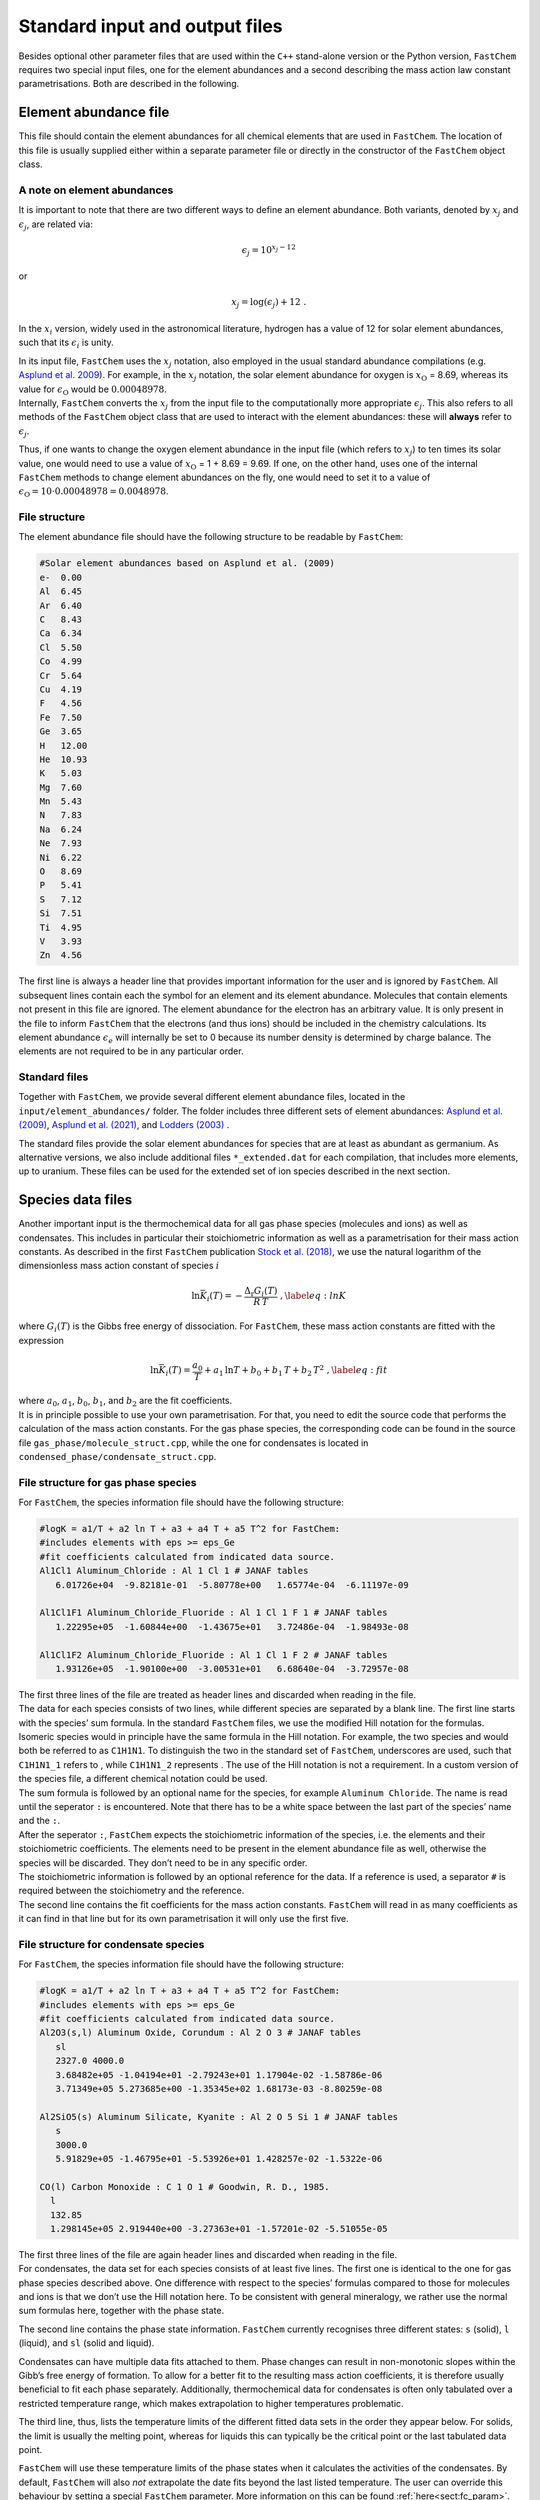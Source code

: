 
.. _sec:fastchem_input_files:

Standard input and output files
===============================

Besides optional other parameter files that are used within the ``C++``
stand-alone version or the Python version, ``FastChem`` requires two
special input files, one for the element abundances and a second
describing the mass action law constant parametrisations. Both are
described in the following.

Element abundance file
~~~~~~~~~~~~~~~~~~~~~~

This file should contain the element abundances for all chemical
elements that are used in ``FastChem``. The location of this file is
usually supplied either within a separate parameter file or directly in
the constructor of the ``FastChem`` object class.

A note on element abundances
----------------------------
                            

It is important to note that there are two different ways to define an
element abundance. Both variants, denoted by :math:`x_j` and
:math:`\epsilon_j`, are related via:

.. math:: \epsilon_j = 10^{x_j - 12}

or

.. math:: x_j = \log\left(\epsilon_j\right) + 12 \ .

In the :math:`x_i` version, widely used in the astronomical literature,
hydrogen has a value of 12 for solar element abundances, such that its
:math:`\epsilon_i` is unity.

| In its input file, ``FastChem`` uses the :math:`x_j` notation, also
  employed in the usual standard abundance compilations (e.g. `Asplund et al. 2009 <http://adsabs.harvard.edu/abs/2009ARA&A..47..481A>`_). 
  For example, in the
  :math:`x_j` notation, the solar element abundance for oxygen is
  :math:`x_\mathrm{O}` = 8.69, whereas its value for
  :math:`\epsilon_\mathrm{O}` would be :math:`0.00048978`.
| Internally, ``FastChem`` converts the :math:`x_j` from the input file
  to the computationally more appropriate :math:`\epsilon_j`. This also
  refers to all methods of the ``FastChem`` object class that are used
  to interact with the element abundances: these will **always** refer
  to :math:`\epsilon_j`.

Thus, if one wants to change the oxygen element abundance in the input
file (which refers to :math:`x_j`) to ten times its solar value, one
would need to use a value of :math:`x_\mathrm{O}` = 1 + 8.69 = 9.69. If
one, on the other hand, uses one of the internal ``FastChem`` methods to
change element abundances on the fly, one would need to set it to a
value of :math:`\epsilon_\mathrm{O} = 10 \cdot 0.00048978 =  0.0048978`.

File structure
--------------
              

The element abundance file should have the following structure to be
readable by ``FastChem``:

.. code:: 

   #Solar element abundances based on Asplund et al. (2009)
   e-  0.00
   Al  6.45
   Ar  6.40
   C   8.43
   Ca  6.34
   Cl  5.50
   Co  4.99
   Cr  5.64
   Cu  4.19
   F   4.56
   Fe  7.50
   Ge  3.65
   H   12.00          
   He  10.93
   K   5.03
   Mg  7.60
   Mn  5.43
   N   7.83
   Na  6.24
   Ne  7.93
   Ni  6.22
   O   8.69
   P   5.41
   S   7.12
   Si  7.51
   Ti  4.95
   V   3.93
   Zn  4.56

The first line is always a header line that provides important
information for the user and is ignored by ``FastChem``. All subsequent
lines contain each the symbol for an element and its element abundance.
Molecules that contain elements not present in this file are ignored.
The element abundance for the electron has an arbitrary value. It is
only present in the file to inform ``FastChem`` that the electrons (and
thus ions) should be included in the chemistry calculations. Its element
abundance :math:`\epsilon_e` will internally be set to 0 because its
number density is determined by charge balance. The elements are not
required to be in any particular order.

Standard files
--------------
              

Together with ``FastChem``, we provide several different element
abundance files, located in the ``input/element_abundances/`` folder.
The folder includes three different sets of element abundances:
`Asplund et al. (2009) <http://adsabs.harvard.edu/abs/2009ARA&A..47..481A>`_,
`Asplund et al. (2021) <http://adsabs.harvard.edu/abs/2021A&A...653A.141A>`_, and
`Lodders (2003) <http://adsabs.harvard.edu/abs/2003ApJ...591.1220L>`_ .

The standard files provide the solar element abundances for species that
are at least as abundant as germanium. As alternative versions, we also
include additional files ``*_extended.dat`` for each compilation, that
includes more elements, up to uranium. These files can be used for the
extended set of ion species described in the next section.

Species data files
~~~~~~~~~~~~~~~~~~

| Another important input is the thermochemical data for all gas phase
  species (molecules and ions) as well as condensates. This includes in
  particular their stoichiometric information as well as a
  parametrisation for their mass action constants. As described in the
  first ``FastChem`` publication
  `Stock et al. (2018) <http://adsabs.harvard.edu/abs/2018MNRAS.479..865S>`_, we use the natural
  logarithm of the dimensionless mass action constant of species
  :math:`i`

  .. math::

     \ln\bar{K}_i(T) = - \frac{\Delta_\mathrm{r} G_i(T)}{R\,T} \ ,
     \label{eq:lnK}

| where :math:`G_i(T)` is the Gibbs free energy of dissociation.
  For ``FastChem``, these mass action constants are fitted with the
  expression

  .. math::

     \ln\bar{K}_i(T) = \frac{a_0}{T} + a_1\,\ln T + b_0 + b_1\,T + b_2\,T^2 \ ,
     \label{eq:fit}

| where :math:`a_0`, :math:`a_1`, :math:`b_0`, :math:`b_1`, and
  :math:`b_2` are the fit coefficients.
| It is in principle possible to use your own parametrisation. For that,
  you need to edit the source code that performs the calculation of the
  mass action constants. For the gas phase species, the corresponding
  code can be found in the source file
  ``gas_phase/molecule_struct.cpp``, while the one for condensates is
  located in ``condensed_phase/condensate_struct.cpp``.

File structure for gas phase species
------------------------------------
                                    

For ``FastChem``, the species information file should have the following
structure:

.. code:: 

   #logK = a1/T + a2 ln T + a3 + a4 T + a5 T^2 for FastChem:
   #includes elements with eps >= eps_Ge
   #fit coefficients calculated from indicated data source.
   Al1Cl1 Aluminum_Chloride : Al 1 Cl 1 # JANAF tables
      6.01726e+04  -9.82181e-01  -5.80778e+00   1.65774e-04  -6.11197e-09

   Al1Cl1F1 Aluminum_Chloride_Fluoride : Al 1 Cl 1 F 1 # JANAF tables
      1.22295e+05  -1.60844e+00  -1.43675e+01   3.72486e-04  -1.98493e-08

   Al1Cl1F2 Aluminum_Chloride_Fluoride : Al 1 Cl 1 F 2 # JANAF tables
      1.93126e+05  -1.90100e+00  -3.00531e+01   6.68640e-04  -3.72957e-08

| The first three lines of the file are treated as header lines and
  discarded when reading in the file.
| The data for each species consists of two lines, while different
  species are separated by a blank line. The first line starts with the
  species’ sum formula. In the standard ``FastChem`` files, we use the
  modified Hill notation for the formulas. Isomeric species would in
  principle have the same formula in the Hill notation. For example, the
  two species and would both be referred to as ``C1H1N1``. To
  distinguish the two in the standard set of ``FastChem``, underscores
  are used, such that ``C1H1N1_1`` refers to , while ``C1H1N1_2``
  represents . The use of the Hill notation is not a requirement. In a
  custom version of the species file, a different chemical notation
  could be used.
| The sum formula is followed by an optional name for the species, for
  example ``Aluminum Chloride``. The name is read until the seperator
  ``:`` is encountered. Note that there has to be a white space between
  the last part of the species’ name and the ``:``.

| After the seperator ``:``, ``FastChem`` expects the stoichiometric
  information of the species, i.e. the elements and their stoichiometric
  coefficients. The elements need to be present in the element abundance
  file as well, otherwise the species will be discarded. They don’t need
  to be in any specific order.
| The stoichiometric information is followed by an optional reference
  for the data. If a reference is used, a separator ``#`` is required
  between the stoichiometry and the reference.
| The second line contains the fit coefficients for the mass action
  constants. ``FastChem`` will read in as many coefficients as it can
  find in that line but for its own parametrisation it will only use the first five.

File structure for condensate species
-------------------------------------
                                     

For ``FastChem``, the species information file should have the following
structure:

.. code:: 

   #logK = a1/T + a2 ln T + a3 + a4 T + a5 T^2 for FastChem:
   #includes elements with eps >= eps_Ge
   #fit coefficients calculated from indicated data source.
   Al2O3(s,l) Aluminum Oxide, Corundum : Al 2 O 3 # JANAF tables
      sl
      2327.0 4000.0
      3.68482e+05 -1.04194e+01 -2.79243e+01 1.17904e-02 -1.58786e-06 
      3.71349e+05 5.273685e+00 -1.35345e+02 1.68173e-03 -8.80259e-08 

   Al2SiO5(s) Aluminum Silicate, Kyanite : Al 2 O 5 Si 1 # JANAF tables
      s
      3000.0
      5.91829e+05 -1.46795e+01 -5.53926e+01 1.428257e-02 -1.5322e-06
      
   CO(l) Carbon Monoxide : C 1 O 1 # Goodwin, R. D., 1985.
     l
     132.85
     1.298145e+05 2.919440e+00 -3.27363e+01 -1.57201e-02 -5.51055e-05

| The first three lines of the file are again header lines and discarded
  when reading in the file.
| For condensates, the data set for each species consists of at least
  five lines. The first one is identical to the one for gas phase
  species described above. One difference with respect to the species’
  formulas compared to those for molecules and ions is that we don’t use
  the Hill notation here. To be consistent with general mineralogy, we
  rather use the normal sum formulas here, together with the phase
  state.

The second line contains the phase state information. ``FastChem``
currently recognises three different states: ``s`` (solid), ``l``
(liquid), and ``sl`` (solid and liquid).

Condensates can have multiple data fits attached to them. Phase changes
can result in non-monotonic slopes within the Gibb’s free energy of
formation. To allow for a better fit to the resulting mass action
coefficients, it is therefore usually beneficial to fit each phase
separately. Additionally, thermochemical data for condensates is often
only tabulated over a restricted temperature range, which makes
extrapolation to higher temperatures problematic.

The third line, thus, lists the temperature limits of the different
fitted data sets in the order they appear below. For solids, the limit
is usually the melting point, whereas for liquids this can typically be
the critical point or the last tabulated data point.

``FastChem`` will use these temperature limits of the phase states when
it calculates the activities of the condensates. By default,
``FastChem`` will also *not* extrapolate the date fits beyond the last
listed temperature. The user can override this behaviour by setting a
special ``FastChem`` parameter. More information on this can be found :ref:`here<sect:fc_param>`.

The following lines finally contain the fit coefficients for the
different data fits. Their format is identical to the corresponding one
for the gas phase species discussed above. The number of data fits has
to be equal to the number of temperature limits discussed above.

.. _standard-files-1:

Standard files
--------------
              

Together with ``FastChem``, we provide two different files for gas phase
species, located in the ``input/logK/`` folder. The file ``logK.dat``
provides the standard set, discussed in
`Stock et al. (2018) <http://adsabs.harvard.edu/abs/2018MNRAS.479..865S>`_ and
`Stock, Kitzmann & Patzer (2022) <http://adsabs.harvard.edu/abs/2022MNRAS.517.4070S>`_. This includes species for
all elements at least as abundant as germanium.

As an alternative version, we also provide an additional file
``logK_extended.dat`` that includes more ions for elements up to
uranium. The data for this file is discussed in
`Hoeijmakers et al. (2019) <http://adsabs.harvard.edu/abs/2019A%26A...627A.165H>`_.

For condensate species we provide the file ``logK_condensates.dat`` in
the ``input/logK/`` folder that contains all species discussed in
`Kitzmann, Stock & Patzer (2023) <http://adsabs.harvard.edu/abs/2023arXiv230902337K>`_. We note that these condensates
should only be used in combination with the standard ``logK.dat`` file
for the gas phase since it lacks condensate species for the additional
elements contained in the species listed in ``logK_extended.dat``.

Basic element data file (optional)
~~~~~~~~~~~~~~~~~~~~~~~~~~~~~~~~~~

| In addition to the element abundances, ``FastChem`` also needs to have
  additional basic data for the elements, such as their atomic weight to
  calculate the molecular weights of molecules, for example. For most
  elements up to uranium, this data is hard-coded in a standard set
  located in the header file ``chemical_element_data.h``. If you want to
  change this standard set by removing or adding elements or add
  isotopes, you can change it directly in the header file and re-compile
  ``FastChem``.
| Alternatively, ``FastChem`` also has the option to read an external
  file with the required information.

.. _file-structure-1:

File structure
--------------
              

The optional file has the following, simple structure, starting with a
header line that is ignored when reading in the file:

.. code::

   #Basic element data based on Meija et al. (2016)
   e-	Electron	5.4857990907e-4
   H	Hydrogen	1.008
   He	Helium		4.002602
   Li	Lithium		6.94
   Be	Beryllium	9.0121831
   B	Boron		10.81
   C	Carbon		12.011
   N	Nitrogen	14.007
   O	Oxygen		15.999
   F	Fluorine	18.998403163
   Ne	Neon		20.1797
   Na	Sodium		22.98976928
   Mg	Magnesium	24.305
   Al	Aluminium	26.9815385
   Si	Silicon		28.085
   P	Phosphorus	30.973761998
   S	Sulfur		32.06
   Cl	Chlorine	35.45
   Ar	Argon		39.948
   K	Potassium	39.0983
   Ca	Calcium		40.078
   Sc	Scandium	44.955908
   Ti	Titanium	47.867
   Mn	Manganese	54.938044
   Fe	Iron		55.845
   Co	Cobalt		58.933194
   Ni	Nickel		58.6934
   Cu	Copper		63.546
   Zn	Zinc		65.38
   Ga	Gallium		69.723
   Ge	Germanium	72.630
   As	Arsenic		74.921595
   Se	Selenium	78.971
   Br	Bromine		79.904

It contains three columns, where the first one lists the elements’
symbols, the second their names, and the third their atomic weights. An
example of this file can be found in the folder
``fastchem_src/chem_input/``.

.. _sec:fc_parameter_file:

FastChem parameter file (optional)
~~~~~~~~~~~~~~~~~~~~~~~~~~~~~~~~~~

``FastChem`` is able to load a specific parameter file when one of its
instances is created through the object class constructor. This
parameter file includes the most important parameters and options used
within ``FastChem``. All of these quantities can also be changed during
runtime by using the appropriate methods listed :ref:`here<sec:fastchem_methods>`
for the ``C++`` object class and :ref:`here<sec:pfc_methods>`
for the Python module. Using the parameter
file in principle allows changing these options and parameters outside
of the code and, therefore, does not require the code to be recompiled.

The ``input/`` folder of the ``FastChem`` repository contains two example files:
``parameters.dat`` and ``parameters_py.dat``. The former is to be used for the C++ 
version, while the latter is intended for the Python version. The only difference 
between the two files are the relative locations of the other input files since the Python 
scripts are called from within a separate folder.

.. _file-structure-2:

File structure
--------------
              

The optional parameter file has the following structure:

.. code:: 

   #element abundance file   
   input/element_abundances/asplund_2009.dat

   #species data files    
   input/logK/logK.dat input/logK/logK_condensates.dat

   #accuracy of chemistry iteration
   1.0e-4

   #accuracy of element conservation
   1.0e-4

   #max number of chemistry iterations 
   80000  

   #max number internal solver iterations
   20000

   #element data file (optional)
   input/basic_element_data.dat

The first two entries are the locations of the element abundance and gas
phase & condensate species data files. The condensate species data file
is optional and can be left out or also replaced by ``none``. In that
case, ``FastChem`` won’t be able to perform calculations including
condensation, though.

The next parameter determines the convergence criterion of the chemistry
iteration. This value is also used for the internal Newton’s method and
the condensation calculation iteration. The latter ones can be adjusted
within in the code by the methods listed :ref:`here<sec:fastchem_methods>` 
C++ version and :ref:`here<sec:pfc_methods>` for Python. This is
followed by the (relative) accuracy of the element conservation checks.

The maximum number of chemistry iterations is listed next. The value
here is also used for the maximum number of condensation iterations and
for the number of coupled gas and condensed phase iterations.

The next parameter sets the maximum numbers of iterations for the
different internal numerical methods employed within ``FastChem``. This
includes the Newton, Nelder-Mead, and bisection methods. Using the
corresponding functions of the ``FastChem`` object class, this
number can be adjusted for each of these numerical methods individually.
The last parameter is optional and does not need to be present in the
file. It contains the path to the file for an alternative basic element
data file. If this parameter is not present, ``FastChem`` will use the
standard set that is directly located in the ``FastChem`` source code
(see previous section).

.. _sec:fc_cpp_output:

Output files
~~~~~~~~~~~~

The ``C++`` stand-alone version will produce two output files: a
detailed chemistry output and a monitor file with diagnostic
information. The file names of both files can be chosen in the config
file discussed in the previous section.

Gas phase chemistry output
--------------------------
                          

The chemistry output is organised in columns. The first line of the file
is a header that describes the content of each column.

The first and second column contain the pressure in bar and the
temperature in K, respectively. The third column lists the total number
density of all atoms :math:`i`, i.e.
:math:`n_\mathrm{tot} = \sum_i \left( n_i + \sum_j n_j \nu_{ij} + \sum_c n_c \nu_{ic} \right)`,
summed over their atomic number densities, as well as the ones contained
in all other molecules/ions :math:`j` and the fictitious number
densities of the condensate species :math:`n_c`. This is usually only a
diagnostic quantity and rarely used in other applications.

The fourth column is the number density of the gas in units of
cm\ :math:`^{-3}`, derived from the ideal gas law. This is followed by a
column of mean molecular weights of the mixture of species in units of
the unified atomic mass unit. For all practical purposes, this can also
be converted into units of g/mol.

All subsequent columns contain the number densities (in
cm\ :math:`^{-3}`) or the mixing ratios of all species, depending on the
choice of output made in the config file. By default, elements will be
placed in the beginning, followed by molecules and ions. Note that in
its species data files, ``FastChem`` employs the modified Hill notation
as used in the JANAF thermochemical tables (`Chase, 1986 <https://janaf.nist.gov/>`_)
for the formulas of all
non-element species. If, for example, you are looking for the abundance
of carbon dioxide, you need to locate the ``C1O2`` column rather than
``CO2``, whereas ``NH3`` would be listed as ``H3N1``.

Condensate species output
-------------------------
                         

The output for the condensate species has a similar structure than the
one for the gas phase discussed above. The first two columns again refer
to the pressures and temperatures. The subsequent columns for the
various elements contain the corresponding degrees of condensation.

The remaining columns for the condensate species are the fictitious
number densities in units of cm\ :math:`^{-3}`. As discussed in
`Kitzmann, Stock & Patzer (2023) <http://adsabs.harvard.edu/abs/2023arXiv230902337K>`_, for a given temperature and
pressure the total number of stable condensates that can be present is
limited by the number of elements. Thus, most condensates will usually
have a fictitious number density of 0 cm\ :math:`^{-3}`, which indicates that they are
not present.

Monitor file
------------
            

The monitor output file is a **very** important diagnostic output that
provides crucial details on the outcome of the chemistry calculations.
You should further investigate any chemistry calculations that shows
problems in this file. It is, therefore, advisable to check this file
after each calculation to verify that everything went fine. The first
line of the file is a header that describes the content of each column.

The monitor output is organised in columns, where the first column
contains a simple integer that refers to index of the input
temperature-pressure structure. The second column lists the number of
coupled gas-phase chemistry and condensed phase iterations that were
required to solve the system. If the number is zero, then no condensates
were stable and only a pure gas-phase chemistry calculation was
required.

The third columns contains the total number of gas-phase chemistry
iterations, while the fourth column lists the total number of iterations
for the condensed phase.

The next columns contain information on the convergence of the chemistry
and on the status of overall element conservation. If the chemistry did
converge properly ``ok`` will be listed as output, whereas ``fail`` is
used when the chemistry failed to converge in the maximum allowed number
of steps. The same keywords are used for the element conservation
status: ``ok`` if all elements were conserved, ``fail`` if any element
was not conserved.

The next four columns contain basic chemistry output, that is also found
in the chemistry output file: the pressure, temperature, total element
density, gas number density, and mean molecular weight.

All remaining columns list the status of the element conservation for
each element separately. The same keywords as for the overall element
conservation status are used again in these columns. For the electrons,
this status refers to the charge balance rather than element
conservation. 


Benchmark input and output files
~~~~~~~~~~~~~~~~~~~~~~~~~~~~~~~~

The input folder contains a selected sample of atmospheric structures of
various objects, from AGB stars to exoplanets.  The
pre-computed chemistry output of these benchmark structures can be found
in the folder ``output_benchmarks``. This chemistry output has been
generated with the standard ``FastChem`` options and the standard solar
element abundance and equilibrium constants files. These benchmarks can
be used to validate that the FastChem installation works correctly. 
